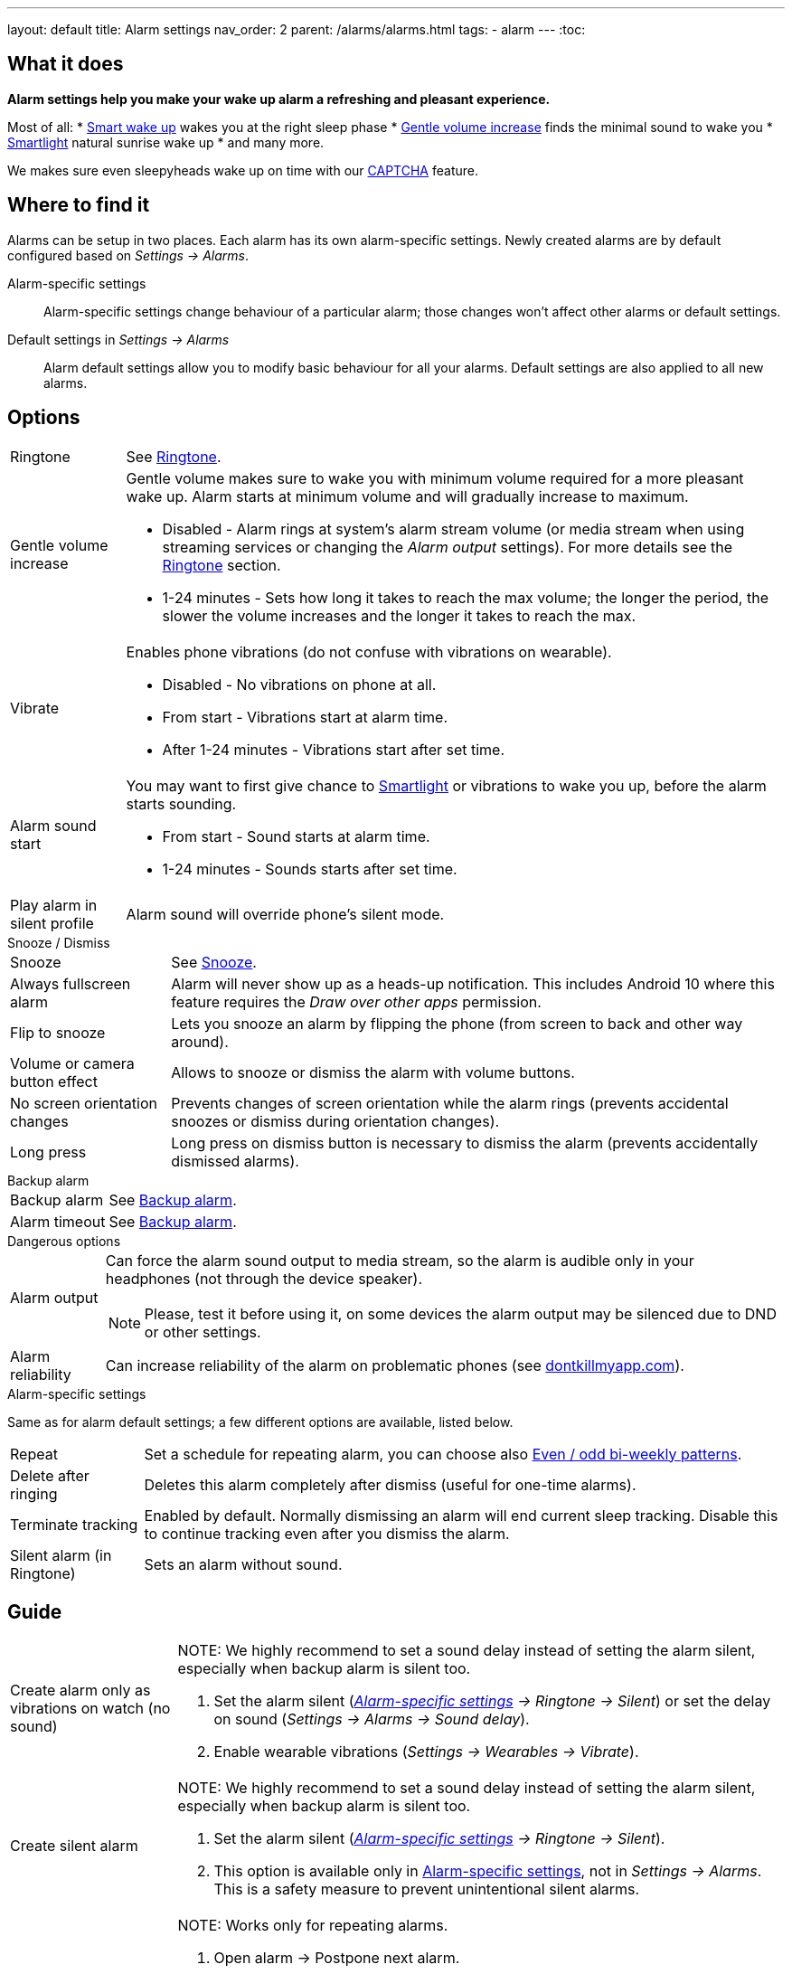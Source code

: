 ---
layout: default
title: Alarm settings
nav_order: 2
parent: /alarms/alarms.html
tags:
  - alarm
---
:toc:

== What it does
*Alarm settings help you make your wake up alarm a refreshing and pleasant experience.*

Most of all:
* <</alarms/smart_wake_up#,Smart wake up>> wakes you at the right sleep phase
* <<gentle_alarm, Gentle volume increase>> finds the minimal sound to wake you
* <</devices/smart_light#,Smartlight>> natural sunrise wake up
* and many more.

We makes sure even sleepyheads wake up on time with our <</alarms/captcha#,CAPTCHA>> feature.

== Where to find it
Alarms can be setup in two places. Each alarm has its own alarm-specific settings. Newly created alarms are by default configured based on _Settings -> Alarms_.

Alarm-specific settings[[per-alarm]]::

Alarm-specific settings change behaviour of a particular alarm; those changes won't affect other alarms or default settings.

Default settings in  _Settings -> Alarms_::
Alarm default settings allow you to modify basic behaviour for all your alarms. Default settings are also applied to all new alarms.

== Options

[horizontal]
Ringtone:: See <</alarms/ringtone#,Ringtone>>.
Gentle volume increase[[gentle_alarm]]:: Gentle volume makes sure to wake you with minimum volume required for a more pleasant wake up. Alarm starts at minimum volume and will gradually increase to maximum.
* Disabled - Alarm rings at system's alarm stream volume (or media stream when using streaming services or changing the _Alarm output_ settings). For more details see the <</alarms/ringtone#,Ringtone>> section.
* 1-24 minutes - Sets how long it takes to reach the max volume; the longer the period, the slower the volume increases and the longer it takes to reach the max.
Vibrate:: Enables phone vibrations (do not confuse with vibrations on wearable).
* Disabled - No vibrations on phone at all.
* From start - Vibrations start at alarm time.
* After 1-24 minutes - Vibrations start after set time.
Alarm sound start::
You may want to first give chance to <</devices/smart_light#,Smartlight>> or vibrations to wake you up, before the alarm starts sounding.
* From start - Sound starts at alarm time.
* 1-24 minutes - Sounds starts after set time.
Play alarm in silent profile:: Alarm sound will override phone's silent mode.

.Snooze / Dismiss
[horizontal]
Snooze:: See <</alarms/snooze#,Snooze>>.
Always fullscreen alarm:: Alarm will never show up as a heads-up notification. This includes Android 10 where this feature requires the _Draw over other apps_ permission.
Flip to snooze:: Lets you snooze an alarm by flipping the phone (from screen to back and other way around).
Volume or camera button effect:: Allows to snooze or dismiss the alarm with volume buttons.
No screen orientation changes:: Prevents changes of screen orientation while the alarm rings (prevents accidental snoozes or dismiss during orientation changes).
Long press:: Long press on dismiss button is necessary to dismiss the alarm (prevents accidentally dismissed alarms).

.Backup alarm
[horizontal]
Backup alarm:: See <</alarms/backup#,Backup alarm>>.
Alarm timeout:: See <</alarms/backup#,Backup alarm>>.

.Dangerous options
[horizontal]
Alarm output:: Can force the alarm sound output to media stream, so the alarm is audible only in your headphones (not through the device speaker).
NOTE: Please, test it before using it, on some devices the alarm output may be silenced due to DND or other settings.
Alarm reliability:: Can increase reliability of the alarm on problematic phones (see https://dontkillmyapp.com?app=Sleep%20as%20Android[dontkillmyapp.com]).

.Alarm-specific settings
Same as for alarm default settings; a few different options are available, listed below.
[horizontal]
Repeat:: Set a schedule for repeating alarm, you can choose also <<even_odd,Even / odd bi-weekly patterns>>.
Delete after ringing:: Deletes this alarm completely after dismiss (useful for one-time alarms).
Terminate tracking:: Enabled by default. Normally dismissing an alarm will end current sleep tracking. Disable this to continue tracking even after you dismiss the alarm.
Silent alarm (in Ringtone):: Sets an alarm without sound.

== Guide
[horizontal]
Create alarm only as vibrations on watch (no sound)::
NOTE: We highly recommend to set a sound delay instead of setting the alarm silent, especially when backup alarm is silent too.
. Set the alarm silent (_<<per-alarm,Alarm-specific settings>> -> Ringtone -> Silent_) or set the delay on sound (_Settings -> Alarms -> Sound delay_).
. Enable wearable vibrations (_Settings -> Wearables -> Vibrate_).

Create silent alarm::
NOTE: We highly recommend to set a sound delay instead of setting the alarm silent, especially when backup alarm is silent too.
. Set the alarm silent (_<<per-alarm,Alarm-specific settings>> -> Ringtone -> Silent_).
. This option is available only in <<per-alarm,Alarm-specific settings>>, not in _Settings -> Alarms_. This is a safety measure to prevent unintentional silent alarms.
Postpone next alarm::
NOTE: Works only for repeating alarms.
. Open alarm -> Postpone next alarm.
. Use the sliding bar or the drop down menu list for postponing alarm.
. Confirm the alarm time change.
Skip next alarm::
NOTE: Works only for repeated alarms.
. Open an alarm -> Skip next, confirm the change.
. Or long press on the alarm on alarm board -> Skip next.
NOTE: Skip next through long press can be used repeatedly, so that you can skip several days in advance.
Dismiss alarm before alarm time::
NOTE: Won't deactivate the alarm completely, so it has no effect on next alarms.
. Open before alarm notification (appears one hour before alarm) from the notification bar on your phone.
. Dismiss from the notification.
Use my own sound as alarm::
. Open Ringtone selection: _Settings -> Alarm default settings -> Ringtone_ or _<<per-alarm,Alarm-specific settings>> -> Ringtone_.
. Tap on folder icon:ic_folder[] icon in right upper corner.
. Choose a sound file saved on your phone.
NOTE: In the file picker you may first need to enable showing of external storage to be able to see your sound there.
Name an alarm::
. Open an existing alarm details screen or create new alarm dialogue.
. Name your alarm in the Label field in upper right corner. You will see this name on the alarm dialog in the morning, so you can use it for TODOs or motivation texts and they will be written into your sleep graph description.
Create odd / even schedule:: [[even_odd]]
. Open _<<per-alarm,Alarm-specific settings>>.
. Choose Repeat dialogue (_Repeat:Never_ or days of week listed below alarm time).
. Choose Weekly / Even / Odd pattern from the drop down menu list.
